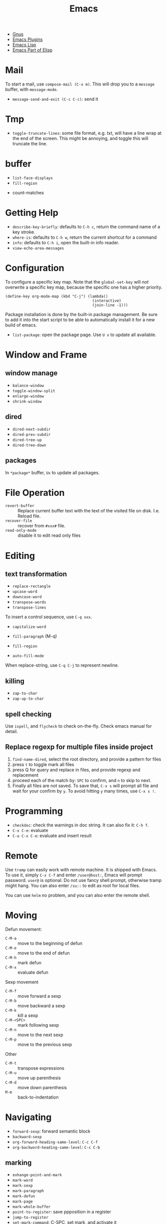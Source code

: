 #+TITLE: Emacs

- [[file:gnus.org][Gnus]]
- [[file:emacs-plugins.org][Emacs Plugins]]
- [[file:elisp.org][Emacs Lisp]]
- [[file:elisp-emacs.org][Emacs Part of Elisp]]

* Mail
To start a mail, use =compose-mail (C-x m)=. This will drop you to a
=message= buffer, with =message-mode=.

- =message-send-and-exit (C-c C-c)=: send it

* Tmp
- =toggle-truncate-lines=: some file format, e.g. txt, will have a
  line wrap at the end of the screen. This might be annoying, and
  toggle this will truncate the line.

* buffer
  - =list-face-displays=
  - =fill-region=
- count-matches

* Getting Help
  * =describe-key-briefly=: defaults to =C-h c=, return the command name of a key stroke.
  * =where-is=: defaults to =C-h w=, return the current shortcut for a command
  * =info=: defaults to =C-h i=, open the built-in info reader.
  * =view-echo-area-messages=

* Configuration
  To configure a specific key map.
  Note that the =global-set-key= will /not/ overwrite a specific key map,
  because the specific one has a higher priority.

  #+BEGIN_SRC elisp
  (define-key org-mode-map (kbd "C-j") (lambda()
                                         (interactive)
                                         (join-line -1)))
  #+END_SRC

  Package installation is done by the built-in package management.
  Be sure to add it into the start script to be able to automatically install it for a new build of emacs.

  - =list-package=: open the package page. Use =U x= to update all available.

* Window and Frame
** window manage
   * ~balance-window~
   * ~toggle-window-split~
   - =enlarge-window=
   - =shrink-window=
** dired
   * ~dired-next-subdir~
   * ~dired-prev-subdir~
   * ~dired-tree-up~
   * ~dired-tree-down~
** packages
   In ~*package*~ buffer, ~Ux~ to update all packages.
* File Operation
  - =revert-buffer= :: Replace current buffer text with the text of the visited file on disk. I.e. Reload file.
  - =recover-file= :: recover from =#xxx#= file.
  - =read-only-mode= :: disable it to edit read only files

* Editing
** text transformation
   * ~replace-rectangle~
   * ~upcase-word~
   * ~downcase-word~
   * ~transpose-words~
   * ~transpose-lines~
   To insert a control sequence, use ~C-q xxx~.
   - =capitalize-word=

   - =fill-paragraph= (M-q)
   - =fill-region=
   - =auto-fill-mode=

When replace-string, use =C-q C-j= to represent newline.

** killing
   * ~zap-to-char~
   * ~zap-up-to-char~

** spell checking
   Use =ispell=, and =flycheck= to check on-the-fly. Check emacs manual for detail.

** Replace regexp for multiple files inside project
1. =find-name-dired=, select the root directory, and provide a pattern for files
2. press =t= to toggle mark all files
3. press Q for query and replace in files, and provide regexp and replacement
4. proceed each of the match by: =SPC= to confirm, and =n= to skip to next.
5. Finally all files are not saved. To save that, =C-x s= will prompt
   all file and wait for your confirm by =y=. To avoid hitting =y= many
   times, use =C-x s !=.

* Programming
  - =checkdoc=: check the warnings in doc string. It can also fix it: =C-h f=.
  - =C-x C-e=: evaluate
  - =C-u C-x C-e=: evaluate and insert result

* Remote
Use =tramp= can easily work with remote machine. It is shipped with
Emacs. To use it, simply =C-x C-f= and enter =/user@host:=, Emacs will
prompt password. =user@= is optional. Do not use fancy shell prompt,
otherwise tramp might hang. You can also enter =/su::= to edit as
root for local files.

You can use =helm= no problem, and you can also enter the remote
shell.



* Moving
Defun movement:
  - =C-M-a= :: move to the beginning of defun
  - =C-M-e= :: move to the end of defun
  - =C-M-h= :: mark defun
  - =C-M-x= :: evaluate defun

Sexp movement
  - =C-M-f= :: move forward a sexp
  - =C-M-b= :: move backward a sexp
  - =C-M-k= :: kill a sexp
  - =C-M-<SPC>= :: mark following sexp
  - =C-M-n= :: move to the next sexp
  - =C-M-p= :: move to the previous sexp

Other
  - =C-M-t= :: transpose expressions
  - =C-M-u= :: move up parenthesis
  - =C-M-d= :: move down parenthesis
  - =M-m= :: back-to-indentation
* Navigating
  * ~forward-sexp~: forward semantic block
  * ~backward-sexp~
  * =org-forward-heading-same-level=: =C-c C-f=
  * =org-backword-heading-same-level=: =C-c C-b=
** marking
   * ~exhange-point-and-mark~
   * ~mark-word~
   * ~mark-sexp~
   * ~mark-paragraph~
   * ~mark-defun~
   * ~mark-page~
   * ~mark-whole-buffer~
   * ~point-to-register~: save ppposition in a register
   * ~jump-to-register~
   * ~set-mark-command~: C-SPC, set mark, and activate it
   * ~C-SPC C-SPC~: set mark, but not activate it.
   * ~C-u C-SPC~: pop to previous mark in mark ring. current is stored at the end of mark ring(rotating)
   * ~pop-global-mark~: will store both position and buffer

   All events that set the mark:
   * ~C-SPC C-SPC~
   * ~C-w~
   * search
** register
   * ~jump-to-register~: the register can store a file
   * ~copy-to-register~
   * ~insert-register~

** Tags
   - =helm-etags-select=

* Special Modes
** Tex Mode
   - =tex-validate-region=

* Variables
** File Local Variable
   On first line, emacs will try to find
   #+BEGIN_EXAMPLE
-*- mode: Lisp; fill-column: 75; comment-column: 50; -*-=
   #+END_EXAMPLE

   =mode= defines the major mode for this file, while unlimited
   numbers of variables follows, separated by =;= Emacs looks for
   local variable specifications in the second line if the first line
   specifies an interpreter, e.g. /shebang/.

   A second way to specify file local variable is to have a "local
   variables list" near the end of the file (no more than 3000
   characters from the end of the file).  The =Local Variables:= and
   =End:= will be matched literally.

   #+BEGIN_EXAMPLE
This     /* Local Variables:  */
Is       /* mode: c           */
Garbage  /* comment-column: 0 */
Data     /* End:              */
   #+END_EXAMPLE

You can also interactively add by =add-file-local-variable=, reload
the variable by =revert-buffer=

** Directory Local Variable
   Put =.dir-locals.el= at the root directory, and it will be in effect for all the files under that directory, recursively.
   It should be an associate list, the car can be either a mode name (or =nil= applies to all modes) indicating the variables are for that mode,
   or a sub-directory name to apply only in that directory.
   #+BEGIN_SRC elisp
  ((nil . ((indent-tabs-mode . t)
           (fill-column . 80)))
   (c-mode . ((c-file-style . "BSD")
              (subdirs . nil)))
   ("src/imported"
    . ((nil . ((change-log-default-name
                . "ChangeLog.local"))))))
   #+END_SRC

* Advanced Topics
** Info
   Info is a document system.
   It is closely bundled with emacs, so I put it here.
   To install some new info document in the system,
   issue the following commands (using =gnu-c-manual= as an example):

   #+BEGIN_SRC shell
# download the gnu-c-manual code
make gnu-c-manual.info
mv gnu-c-manual.info /usr/local/share/info
cd /usr/local/share/info
sudo install-info --info-file=gnu-c-manual.info --info-dir=.
   #+END_SRC

*** Operations
    | key       | description                                          |
    |-----------+------------------------------------------------------|
    | SPC       | page down, can cross node                            |
    | BACKSPACE | page up, can cross node                              |
    | M-n       | ~clone-buffer~, create a new independent info window |
    | n         | next node on same level                              |
    | p         | previous                                             |
    | ]         | next node regardless of level                        |
    | [         | previous                                             |
    | u         | up node                                              |
    | l         | back                                                 |
    | r         | forward                                              |
    | m         | ~Info-menu~, convenient for search node title        |
    | s         | TODO search  a text in the whole info file           |
    | i         | TODO search indices only                             |

** Babel
   How to write a =ob-xxx.el= file?

   * search org-mode babel, you will get a link: http://orgmode.org/worg/org-contrib/babel/
   * In this link, there's a "languages" link. http://orgmode.org/worg/org-contrib/babel/languages.html
   * Under "Develop support for new languages" section, there's link to ob-template.el: http://orgmode.org/w/worg.git/blob/HEAD:/org-contrib/babel/ob-template.el
   * follow instruction to modify it.

   some good example to look at: ob-plantuml.el, ob-C.el

* Reference
  Sacha's super long Emacs Config: http://pages.sachachua.com/.emacs.d/Sacha.html
  Some emacs.d I started with https://github.com/jordonbiondo/.emacs.d/blob/master/init.el
  C++ IDE and some tutorials: http://tuhdo.github.io/
